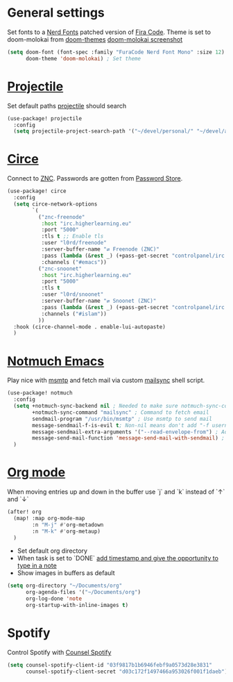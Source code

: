 * General settings
Set fonts to a [[https://www.nerdfonts.com/][Nerd Fonts]] patched version of [[https://github.com/tonsky/FiraCode][Fira Code]]. Theme is set to
doom-molokai from [[https://github.com/hlissner/emacs-doom-themes][doom-themes]]
[[https://raw.githubusercontent.com/hlissner/emacs-doom-themes/screenshots/doom-molokai.png][doom-molokai screenshot]] 
#+BEGIN_SRC emacs-lisp
(setq doom-font (font-spec :family "FuraCode Nerd Font Mono" :size 12) ; Set font
      doom-theme 'doom-molokai) ; Set theme
#+END_SRC

* [[https://www.projectile.mx/en/latest/][Projectile]]
Set default paths [[https://www.projectile.mx/en/latest/][projectile]] should search

#+BEGIN_SRC emacs-lisp
(use-package! projectile
  :config
  (setq projectile-project-search-path '("~/devel/personal/" "~/devel/andthensome/" "~/Documents/"))) ; Default paths
#+END_SRC

* [[https://github.com/jorgenschaefer/circe][Circe]]
Connect to [[https://wiki.znc.in/ZNC][ZNC]]. Passwords are gotten from [[https://www.passwordstore.org/][Password Store]].

#+BEGIN_SRC emacs-lisp
(use-package! circe
  :config
  (setq circe-network-options
        `(
          ("znc-freenode"
           :host "irc.higherlearning.eu"
           :port "5000"
           :tls t ;; Enable tls
           :user "l0rd/freenode"
           :server-buffer-name "⇄ Freenode (ZNC)"
           :pass (lambda (&rest _) (+pass-get-secret "controlpanel/irc.higherlearning.eu")) ;; Get password from pass
           :channels ("#emacs"))
          ("znc-snoonet"
           :host "irc.higherlearning.eu"
           :port "5000"
           :tls t
           :user "l0rd/snoonet"
           :server-buffer-name "⇄ Snoonet (ZNC)"
           :pass (lambda (&rest _) (+pass-get-secret "controlpanel/irc.higherlearning.eu"))
           :channels ("#islam"))
          ))
  :hook (circe-channel-mode . enable-lui-autopaste)
  )
#+END_SRC

* [[https://notmuchmail.org/notmuch-emacs/][Notmuch Emacs]]
Play nice with [[https://marlam.de/msmtp/][msmtp]] and fetch mail via custom [[https://github.com/alrayyes/dotfiles/blob/master/mutt/.local/bin/mailsync][mailsync]] shell script.

#+BEGIN_SRC emacs-lisp
(use-package! notmuch
  :config
  (setq +notmuch-sync-backend nil ; Needed to make sure notmuch-sync-command below is run when notmmuch is loaded
        +notmuch-sync-command "mailsync" ; Command to fetch email
        sendmail-program "/usr/bin/msmtp" ; Use msmtp to send mail
        message-sendmail-f-is-evil t; Non-nil means don't add "-f username" to the sendmail command line.
        message-sendmail-extra-arguments '("--read-envelope-from") ; Additional arguments to sendmail-program.
        message-send-mail-function 'message-send-mail-with-sendmail) ; Function to call to send the current buffer as mail.
  )
#+END_SRC

* [[https://orgmode.org/][Org mode]]
When moving entries up and down in the buffer use `j` and `k` instead of `↑` and `↓`
#+BEGIN_SRC emacs-lisp
(after! org
  (map! :map org-mode-map
        :n "M-j" #'org-metadown
        :n "M-k" #'org-metaup)
  )
#+END_SRC

- Set default org directory
- When task is set to `DONE` [[https://orgmode.org/manual/Closing-items.html][add timestamp and give the opportunity to type in a note]]
- Show images in buffers as default
#+BEGIN_SRC emacs-lisp
(setq org-directory "~/Documents/org"
      org-agenda-files '("~/Documents/org")
      org-log-done 'note
      org-startup-with-inline-images t)
#+END_SRC
* Spotify
Control Spotify with [[https://github.com/Lautaro-Garcia/counsel-spotify][Counsel Spotify]]
#+BEGIN_SRC emacs-lisp
(setq counsel-spotify-client-id "03f9817b1b6946febf9a0573d28e3831"
      counsel-spotify-client-secret "d03c172f1497466a953026f001f1daeb")
#+END_SRC
